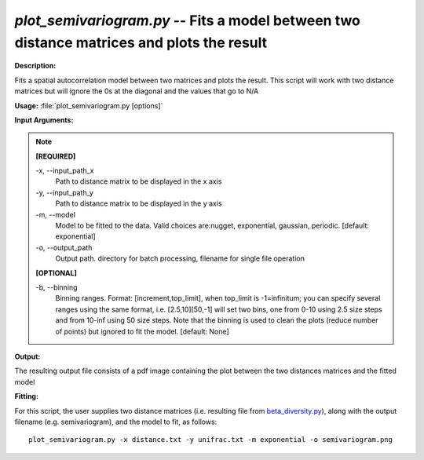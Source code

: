.. _plot_semivariogram:

.. index:: plot_semivariogram.py

*plot_semivariogram.py* -- Fits a model between two distance matrices and plots the result
^^^^^^^^^^^^^^^^^^^^^^^^^^^^^^^^^^^^^^^^^^^^^^^^^^^^^^^^^^^^^^^^^^^^^^^^^^^^^^^^^^^^^^^^^^^^^^^^^^^^^^^^^^^^^^^^^^^^^^^^^^^^^^^^^^^^^^^^^^^^^^^^^^^^^^^^^^^^^^^^^^^^^^^^^^^^^^^^^^^^^^^^^^^^^^^^^^^^^^^^^^^^^^^^^^^^^^^^^^^^^^^^^^^^^^^^^^^^^^^^^^^^^^^^^^^^^^^^^^^^^^^^^^^^^^^^^^^^^^^^^^^^^

**Description:**

Fits a spatial autocorrelation model between two matrices and plots the result. This script will work with two distance matrices but will ignore the 0s at the diagonal and the values that go to N/A


**Usage:** :file:`plot_semivariogram.py [options]`

**Input Arguments:**

.. note::

	
	**[REQUIRED]**
		
	-x, `-`-input_path_x
		Path to distance matrix to be displayed in the x axis
	-y, `-`-input_path_y
		Path to distance matrix to be displayed in the y axis
	-m, `-`-model
		Model to be fitted to the data. Valid choices are:nugget, exponential, gaussian, periodic. [default: exponential]
	-o, `-`-output_path
		Output path. directory for batch processing, filename for single file operation
	
	**[OPTIONAL]**
		
	-b, `-`-binning
		Binning ranges. Format: [increment,top_limit], when top_limit is -1=infinitum; you can specify several ranges using the same format, i.e. [2.5,10][50,-1] will set two bins, one from 0-10 using 2.5 size steps and from 10-inf using 50 size steps. Note that the binning is used to clean the plots (reduce number of points) but ignored to fit the model. [default: None]


**Output:**

The resulting output file consists of a pdf image containing the plot between the two distances matrices and the fitted model


**Fitting:**

For this script, the user supplies two distance matrices (i.e. resulting file from `beta_diversity.py <./beta_diversity.html>`_), along with the output filename (e.g. semivariogram), and the model to fit, as follows:

::

	plot_semivariogram.py -x distance.txt -y unifrac.txt -m exponential -o semivariogram.png


